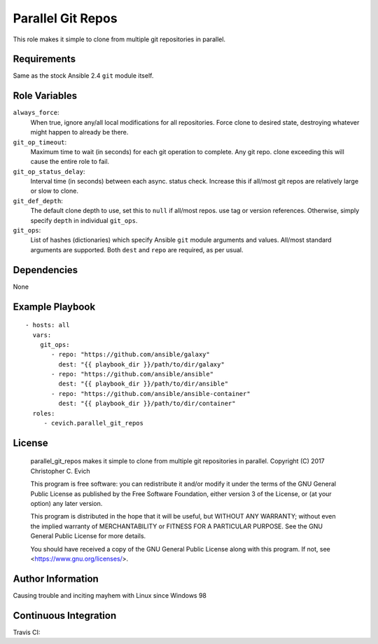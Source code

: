 Parallel Git Repos
==================

This role makes it simple to clone from multiple git repositories in parallel.

Requirements
------------

Same as the stock Ansible 2.4 ``git`` module itself.

Role Variables
--------------

``always_force``:
   When true, ignore any/all local modifications for all repositories.  Force
   clone to desired state, destroying whatever might happen to already be there.

``git_op_timeout``:
    Maximum time to wait (in seconds) for each git operation to complete.  Any
    git repo. clone exceeding this will cause the entire role to fail.

``git_op_status_delay``:
    Interval time (in seconds) between each async. status check.  Increase this
    if all/most git repos are relatively large or slow to clone.

``git_def_depth``:
    The default clone depth to use, set this to ``null`` if all/most repos. use
    tag or version references.  Otherwise, simply specify ``depth`` in individual
    ``git_ops``.

``git_ops``:
    List of hashes (dictionaries) which specify Ansible ``git`` module arguments
    and values.  All/most standard arguments are supported.  Both ``dest`` and
    ``repo`` are required, as per usual.

Dependencies
------------

None

Example Playbook
----------------

::

    - hosts: all
      vars:
        git_ops:
           - repo: "https://github.com/ansible/galaxy"
             dest: "{{ playbook_dir }}/path/to/dir/galaxy"
           - repo: "https://github.com/ansible/ansible"
             dest: "{{ playbook_dir }}/path/to/dir/ansible"
           - repo: "https://github.com/ansible/ansible-container"
             dest: "{{ playbook_dir }}/path/to/dir/container"
      roles:
         - cevich.parallel_git_repos

License
-------

    parallel_git_repos makes it simple to clone from multiple git repositories in parallel.
    Copyright (C) 2017  Christopher C. Evich

    This program is free software: you can redistribute it and/or modify
    it under the terms of the GNU General Public License as published by
    the Free Software Foundation, either version 3 of the License, or
    (at your option) any later version.

    This program is distributed in the hope that it will be useful,
    but WITHOUT ANY WARRANTY; without even the implied warranty of
    MERCHANTABILITY or FITNESS FOR A PARTICULAR PURPOSE.  See the
    GNU General Public License for more details.

    You should have received a copy of the GNU General Public License
    along with this program.  If not, see <https://www.gnu.org/licenses/>.


Author Information
------------------

Causing trouble and inciting mayhem with Linux since Windows 98


Continuous Integration
-----------------------

Travis CI: |ci_status|

.. |ci_status| image:: https://travis-ci.org/cevich/parallel_git_repos.svg?branch=master
               :target: https://travis-ci.org/cevich/parallel_git_repos
